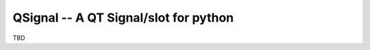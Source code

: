 QSignal -- A QT Signal/slot for python
======================================

.. image:: https://travis-ci.org/complynx/qsignal.svg?branch=master
    :target: https://travis-ci.org/complynx/qsignal

TBD
